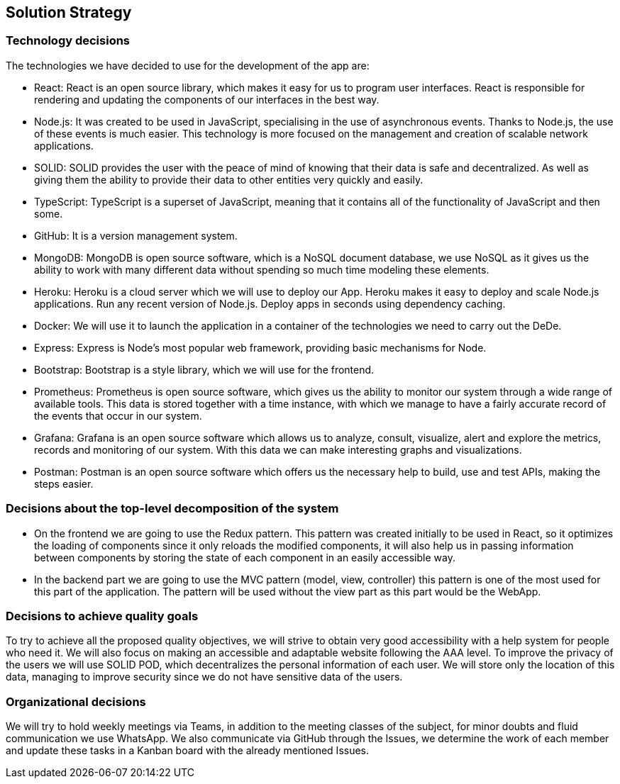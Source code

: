 == Solution Strategy

=== Technology decisions

The technologies we have decided to use for the development of the app are:

- React: React is an open source library, which makes it easy for us to program user interfaces. React is responsible for rendering and updating the components of our interfaces in the best way.

- Node.js: It was created to be used in JavaScript, specialising in the use of asynchronous events. Thanks to Node.js, the use of these events is much easier. This technology is more focused on the management and creation of scalable network applications.

- SOLID: SOLID provides the user with the peace of mind of knowing that their data is safe and decentralized. As well as giving them the ability to provide their data to other entities very quickly and easily.

- TypeScript: TypeScript is a superset of JavaScript, meaning that it contains all of the functionality of JavaScript and then some.

- GitHub: It is a version management system.

- MongoDB: MongoDB is open source software, which is a NoSQL document database, we use NoSQL as it gives us the ability to work with many different data without spending so much time modeling these elements.

- Heroku: Heroku is a cloud server which we will use to deploy our App. Heroku makes it easy to deploy and scale Node.js applications. Run any recent version of Node.js. Deploy apps in seconds using dependency caching.

- Docker: We will use it to launch the application in a container of the technologies we need to carry out the DeDe. 

- Express: Express is Node's most popular web framework, providing basic mechanisms for Node. 

- Bootstrap: Bootstrap is a style library, which we will use for the frontend.

- Prometheus: Prometheus is open source software, which gives us the ability to monitor our system through a wide range of available tools. This data is stored together with a time instance, with which we manage to have a fairly accurate record of the events that occur in our system.

- Grafana: Grafana is an open source software which allows us to analyze, consult, visualize, alert and explore the metrics, records and monitoring of our system. With this data we can make interesting graphs and visualizations.

- Postman: Postman is an open source software which offers us the necessary help to build, use and test APIs, making the steps easier.

=== Decisions about the top-level decomposition of the system

- On the frontend we are going to use the Redux pattern. This pattern was created initially to be used in React, so it optimizes the loading of components since it only reloads the modified components, it will also help us in passing information between components by storing the state of each component in an easily accessible way.

- In the backend part we are going to use the MVC pattern (model, view, controller) this pattern is one of the most used for this part of the application. The pattern will be used without the view part as this part would be the WebApp. 

=== Decisions to achieve quality goals

To try to achieve all the proposed quality objectives, we will strive to obtain very good accessibility with a help system for people who need it. We will also focus on making an accessible and adaptable website following the AAA level. To improve the privacy of the users we will use SOLID POD, which decentralizes the personal information of each user. We will store only the location of this data, managing to improve security since we do not have sensitive data of the users.

=== Organizational decisions

We will try to hold weekly meetings via Teams, in addition to the meeting classes of the subject, for minor doubts and fluid communication we use WhatsApp. We also communicate via GitHub through the Issues, we determine the work of each member and update these tasks in a Kanban board with the already mentioned Issues.

